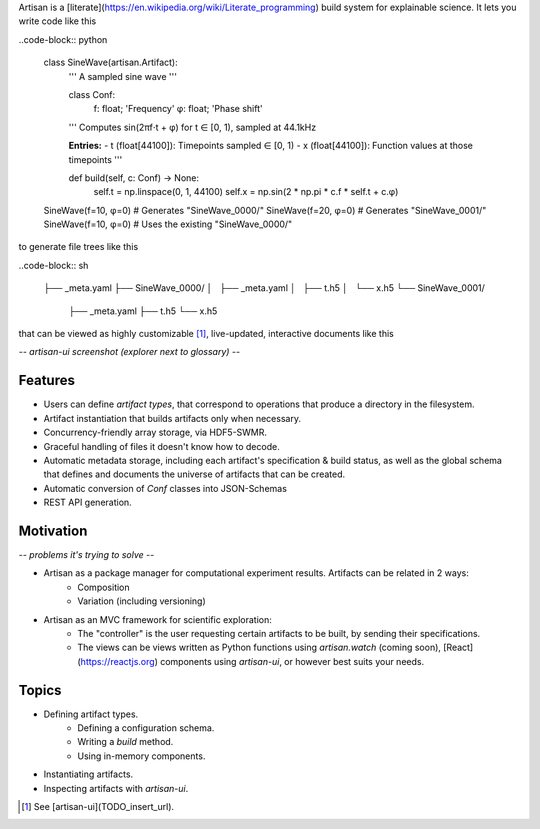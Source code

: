 Artisan is a [literate](https://en.wikipedia.org/wiki/Literate_programming) build system for explainable science. It lets you write code like this

..code-block:: python

    class SineWave(artisan.Artifact):
        ''' A sampled sine wave '''

        class Conf:
            f: float; 'Frequency'
            φ: float; 'Phase shift'

        ''' Computes sin(2πf⋅t + φ) for t ∈ [0, 1), sampled
        at 44.1kHz

        **Entries:**
        - t (float[44100]): Timepoints sampled ∈ [0, 1)
        - x (float[44100]): Function values at those timepoints '''

        def build(self, c: Conf) -> None:
            self.t = np.linspace(0, 1, 44100)
            self.x = np.sin(2 * np.pi * c.f * self.t + c.φ)

    SineWave(f=10, φ=0) # Generates "SineWave_0000/"
    SineWave(f=20, φ=0) # Generates "SineWave_0001/"
    SineWave(f=10, φ=0) # Uses the existing "SineWave_0000/"

to generate file trees like this

..code-block:: sh

    ├── _meta.yaml
    ├── SineWave_0000/
    │   ├── _meta.yaml
    │   ├── t.h5
    │   └── x.h5
    └── SineWave_0001/
        ├── _meta.yaml
        ├── t.h5
        └── x.h5

that can be viewed as highly customizable [1]_, live-updated, interactive documents like this

*-- artisan-ui screenshot (explorer next to glossary) --*


Features
--------

- Users can define *artifact types*, that correspond to operations that produce a directory in the filesystem.
- Artifact instantiation that builds artifacts only when necessary.
- Concurrency-friendly array storage, via HDF5-SWMR.
- Graceful handling of files it doesn't know how to decode.
- Automatic metadata storage, including each artifact's specification & build status, as well as the global schema that defines and documents the universe of artifacts that can be created.
- Automatic conversion of `Conf` classes into JSON-Schemas
- REST API generation.


Motivation
----------

*-- problems it's trying to solve --*

- Artisan as a package manager for computational experiment results. Artifacts can be related in 2 ways:
    - Composition
    - Variation (including versioning)
- Artisan as an MVC framework for scientific exploration:
    - The "controller" is the user requesting certain artifacts to be built, by sending their specifications.
    - The views can be views written as Python functions using `artisan.watch` (coming soon), [React](https://reactjs.org) components using `artisan-ui`, or however best suits your needs.


Topics
------

- Defining artifact types.
    - Defining a configuration schema.
    - Writing a `build` method.
    - Using in-memory components.
- Instantiating artifacts.
- Inspecting artifacts with `artisan-ui`.


.. [1] See [artisan-ui](TODO_insert_url).